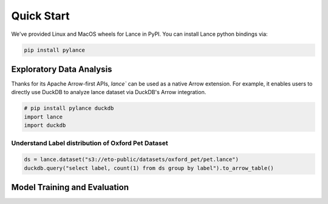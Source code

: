 Quick Start
===========

We've provided Linux and MacOS wheels for Lance in PyPI. You can install Lance python bindings via:

.. code-block:: bash

    pip install pylance

Exploratory Data Analysis
-------------------------

Thanks for its Apache Arrow-first APIs, `lance`` can be used as a native Arrow extension.
For example, it enables users to directly use DuckDB to analyze lance dataset via DuckDB's Arrow integration.

.. code-block:: python

    # pip install pylance duckdb
    import lance
    import duckdb


Understand Label distribution of Oxford Pet Dataset
~~~~~~~~~~~~~~~~~~~~~~~~~~~~~~~~~~~~~~~~~~~~~~~~~~~

.. code-block:: python

    ds = lance.dataset("s3://eto-public/datasets/oxford_pet/pet.lance")
    duckdb.query("select label, count(1) from ds group by label").to_arrow_table()


Model Training and Evaluation
-----------------------------

